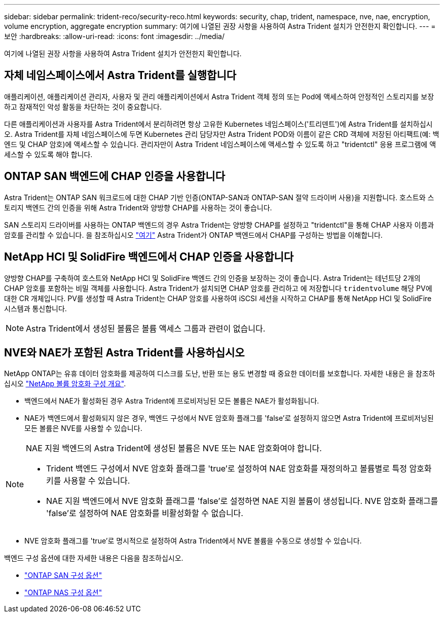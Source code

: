 ---
sidebar: sidebar 
permalink: trident-reco/security-reco.html 
keywords: security, chap, trident, namespace, nve, nae, encryption, volume encryption, aggregate encryption 
summary: 여기에 나열된 권장 사항을 사용하여 Astra Trident 설치가 안전한지 확인합니다. 
---
= 보안
:hardbreaks:
:allow-uri-read: 
:icons: font
:imagesdir: ../media/


[role="lead"]
여기에 나열된 권장 사항을 사용하여 Astra Trident 설치가 안전한지 확인합니다.



== 자체 네임스페이스에서 Astra Trident를 실행합니다

애플리케이션, 애플리케이션 관리자, 사용자 및 관리 애플리케이션에서 Astra Trident 객체 정의 또는 Pod에 액세스하여 안정적인 스토리지를 보장하고 잠재적인 악성 활동을 차단하는 것이 중요합니다.

다른 애플리케이션과 사용자를 Astra Trident에서 분리하려면 항상 고유한 Kubernetes 네임스페이스('트리덴트')에 Astra Trident를 설치하십시오. Astra Trident를 자체 네임스페이스에 두면 Kubernetes 관리 담당자만 Astra Trident POD와 이름이 같은 CRD 객체에 저장된 아티팩트(예: 백엔드 및 CHAP 암호)에 액세스할 수 있습니다. 관리자만이 Astra Trident 네임스페이스에 액세스할 수 있도록 하고 "tridentctl" 응용 프로그램에 액세스할 수 있도록 해야 합니다.



== ONTAP SAN 백엔드에 CHAP 인증을 사용합니다

Astra Trident는 ONTAP SAN 워크로드에 대한 CHAP 기반 인증(ONTAP-SAN과 ONTAP-SAN 절약 드라이버 사용)을 지원합니다. 호스트와 스토리지 백엔드 간의 인증을 위해 Astra Trident와 양방향 CHAP를 사용하는 것이 좋습니다.

SAN 스토리지 드라이버를 사용하는 ONTAP 백엔드의 경우 Astra Trident는 양방향 CHAP를 설정하고 "tridentctl"을 통해 CHAP 사용자 이름과 암호를 관리할 수 있습니다. 을 참조하십시오 link:../trident-use/ontap-san-prep.html["여기"] Astra Trident가 ONTAP 백엔드에서 CHAP를 구성하는 방법을 이해합니다.



== NetApp HCI 및 SolidFire 백엔드에서 CHAP 인증을 사용합니다

양방향 CHAP를 구축하여 호스트와 NetApp HCI 및 SolidFire 백엔드 간의 인증을 보장하는 것이 좋습니다. Astra Trident는 테넌트당 2개의 CHAP 암호를 포함하는 비밀 객체를 사용합니다. Astra Trident가 설치되면 CHAP 암호를 관리하고 에 저장합니다 `tridentvolume` 해당 PV에 대한 CR 개체입니다. PV를 생성할 때 Astra Trident는 CHAP 암호를 사용하여 iSCSI 세션을 시작하고 CHAP를 통해 NetApp HCI 및 SolidFire 시스템과 통신합니다.


NOTE: Astra Trident에서 생성된 볼륨은 볼륨 액세스 그룹과 관련이 없습니다.



== NVE와 NAE가 포함된 Astra Trident를 사용하십시오

NetApp ONTAP는 유휴 데이터 암호화를 제공하여 디스크를 도난, 반환 또는 용도 변경할 때 중요한 데이터를 보호합니다. 자세한 내용은 을 참조하십시오 link:https://docs.netapp.com/us-en/ontap/encryption-at-rest/configure-netapp-volume-encryption-concept.html["NetApp 볼륨 암호화 구성 개요"^].

* 백엔드에서 NAE가 활성화된 경우 Astra Trident에 프로비저닝된 모든 볼륨은 NAE가 활성화됩니다.
* NAE가 백엔드에서 활성화되지 않은 경우, 백엔드 구성에서 NVE 암호화 플래그를 'false'로 설정하지 않으면 Astra Trident에 프로비저닝된 모든 볼륨은 NVE를 사용할 수 있습니다.


[NOTE]
====
NAE 지원 백엔드의 Astra Trident에 생성된 볼륨은 NVE 또는 NAE 암호화여야 합니다.

* Trident 백엔드 구성에서 NVE 암호화 플래그를 'true'로 설정하여 NAE 암호화를 재정의하고 볼륨별로 특정 암호화 키를 사용할 수 있습니다.
* NAE 지원 백엔드에서 NVE 암호화 플래그를 'false'로 설정하면 NAE 지원 볼륨이 생성됩니다. NVE 암호화 플래그를 'false'로 설정하여 NAE 암호화를 비활성화할 수 없습니다.


====
* NVE 암호화 플래그를 'true'로 명시적으로 설정하여 Astra Trident에서 NVE 볼륨을 수동으로 생성할 수 있습니다.


백엔드 구성 옵션에 대한 자세한 내용은 다음을 참조하십시오.

* link:../trident-use/ontap-san-examples.html["ONTAP SAN 구성 옵션"]
* link:../trident-use/ontap-nas-examples.html["ONTAP NAS 구성 옵션"]

